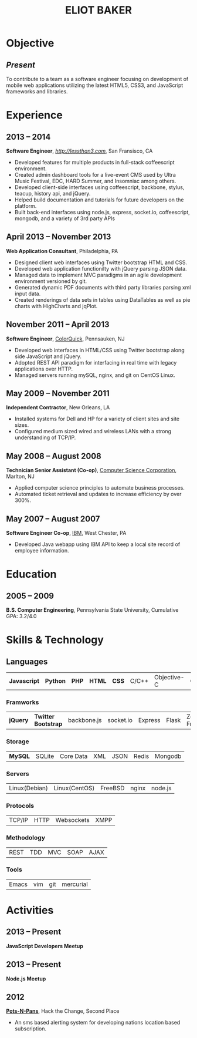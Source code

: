 #+OPTIONS: toc:nil H:10
#+LATEX_HEADER: \def \email {eliotbaker@gmail.com}
#+LATEX_HEADER: \def \phone {215.740.1960}
#+LATEX_HEADER: \def \url {http://eliotbaker.com}
#+LaTeX_HEADER: \usepackage{mycv}
#+LaTeX_CLASS_OPTIONS: [10pt]

#+TITLE: ELIOT BAKER

* Objective
** /Present/
   To contribute to a team as a software engineer focusing on
   development of mobile web applications utilizing the latest HTML5,
   CSS3, and JavaScript frameworks and libraries.
* Experience
** 2013 -- 2014
   *Software Engineer*, [[LessThan3][http://lessthan3.com]], San Fransisco, CA
   - Developed features for multiple products in full-stack coffeescript environment. 
   - Created admin dashboard tools for a live-event CMS used by Ultra Music Festival, EDC, HARD Summer, and Insomniac among others.
   - Developed client-side interfaces using coffeescript, backbone, stylus, teacup, history api, and jQuery.
   - Helped build documentation and tutorials for future developers on the platform.
   - Built back-end interfaces using node.js, express, socket.io, coffeescript, mongodb, and a variety of 3rd party APIs

** April 2013 -- November 2013
   *Web Application Consultant*, Philadelphia, PA
   - Designed client web interfaces using Twitter bootstrap HTML and CSS.
   - Developed web application functionilty with jQuery parsing JSON data.
   - Managed data to implement MVC paradigms in an agile development environment versioned by git.
   - Generated dynamic PDF documents with third party libraries parsing xml input data.
   - Created renderings of data sets in tables using DataTables as well as pie charts with HighCharts and jqPlot.

** November 2011 -- April 2013
   *Software Engineer*, [[http://colorquick.com][ColorQuick]], Pennsauken, NJ
   - Developed web interfaces in HTML/CSS using Twitter bootstrap
     along side JavaScript and jQuery.
   - Adopted REST API paradigm for interfacing in real time with legacy applications over HTTP.
   - Managed servers running mySQL, nginx, and git on CentOS Linux.

** May 2009 -- November 2011
   *Independent Contractor*, New Orleans, LA
   - Installed systems for Dell and HP for a variety of client sites and site sizes.
   - Configured medium sized wired and wireless LANs with a strong understanding of TCP/IP.

** May 2008 -- August 2008
   *Technician Senior Assistant (Co-op)*, [[http://csc.com][Computer Science Corporation]], Marlton, NJ
   - Applied computer science principles to automate business processes.
   - Automated ticket retrieval and updates to increase efficiency by over 300%.

** May 2007 -- August 2007
   *Software Engineer Co-op*, [[http://ibm.com ][IBM]], West Chester, PA
   - Developed Java webapp using IBM API to keep a local site record of employee information.
* Education
** 2005 -- 2009
   *B.S. Computer Engineering*, Pennsylvania State University, Cumulative GPA: 3.2/4.0

* Skills & Technology
** Languages
   |  *Javascript* | *Python* | *PHP* | *HTML* | *CSS* | C/C++ | Objective-C | C# | Erlang   | Java  |
*** Framworks
    | *jQuery* | *Twitter Bootstrap* | backbone.js | socket.io | Express | Flask| Zend Framework|
*** Storage
    | *MySQL*     | SQLite | Core Data | XML | JSON | Redis | Mongodb |
*** Servers
    | Linux(Debian) | Linux(CentOS) | FreeBSD | nginx | node.js |
*** Protocols
    | TCP/IP | HTTP | Websockets | XMPP |
*** Methodology
    | REST | TDD | MVC | SOAP | AJAX |

*** Tools
    | Emacs | vim |  git | mercurial |


* Activities
** 2013 -- Present
   *JavaScript Developers Meetup*
** 2013 -- Present
   *Node.js Meetup*
** 2012
   *[[https://github.com/gcs272/Pots-Pans][Pots-N-Pans]]*, Hack the Change, Second Place
   - An sms based alerting system for developing nations location based subscription.
